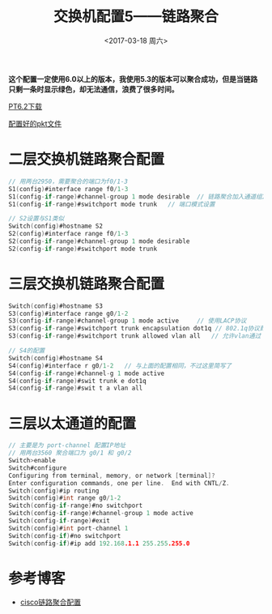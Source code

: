 #+TITLE: 交换机配置5——链路聚合
#+DATE: <2017-03-18 周六>
#+TAGS: 链路聚合, 二层, 三层
#+LAYOUT: post
#+CATEGORIES: Switch


*这个配置一定使用6.0以上的版本，我使用5.3的版本可以聚合成功，但是当链路只剩一条时显示绿色，却无法通信，浪费了很多时间。*

[[http://www.xiazaiba.com/html/28845.html][PT6.2下载]]

[[https://github.com/aoenian/cisco-pkt][配置好的pkt文件]]

#+BEGIN_HTML
<!--more-->
#+END_HTML

* 二层交换机链路聚合配置

#+BEGIN_SRC C
// 用两台2950，需要聚合的端口为f0/1-3
S1(config)#interface range f0/1-3
S1(config-if-range)#channel-group 1 mode desirable 	// 链路聚合加入通道组1并设置相应模式
S1(config-if-range)#switchport mode trunk 	// 端口模式设置

// S2设置与S1类似
Switch(config)#hostname S2
S2(config)#interface range f0/1-3
S2(config-if-range)#channel-group 1 mode desirable 
S2(config-if-range)#switchport mode trunk 

#+END_SRC


* 三层交换机链路聚合配置

#+BEGIN_SRC C
Switch(config)#hostname S3
S3(config)#interface range g0/1-2
S3(config-if-range)#channel-group 1 mode active 	// 使用LACP协议
S3(config-if-range)#switchport trunk encapsulation dot1q // 802.1q协议封装
S3(config-if-range)#switchport trunk allowed vlan all	// 允许vlan通过

// S4的配置
Switch(config)#hostname S4
S4(config)#interface r g0/1-2	// 与上面的配置相同，不过这里简写了
S4(config-if-range)#channel-g 1 mode active 
S4(config-if-range)#swit trunk e dot1q 
S4(config-if-range)#swit t a vlan all

#+END_SRC

* 三层以太通道的配置

#+BEGIN_SRC C
// 主要是为 port-channel 配置IP地址
// 用两台3560 聚合端口为 g0/1 和 g0/2
Switch>enable
Switch#configure 
Configuring from terminal, memory, or network [terminal]? 
Enter configuration commands, one per line.  End with CNTL/Z.
Switch(config)#ip routing
Switch(config)#int range g0/1-2
Switch(config-if-range)#no switchport 
Switch(config-if-range)#channel-group 1 mode active 
Switch(config-if-range)#exit
Switch(config)#int port-channel 1
Switch(config-if)#no switchport 
Switch(config-if)#ip add 192.168.1.1 255.255.255.0
#+END_SRC

* 参考博客

+  [[http://wugang2126.blog.51cto.com/329386/1161801][cisco链路聚合配置]]
